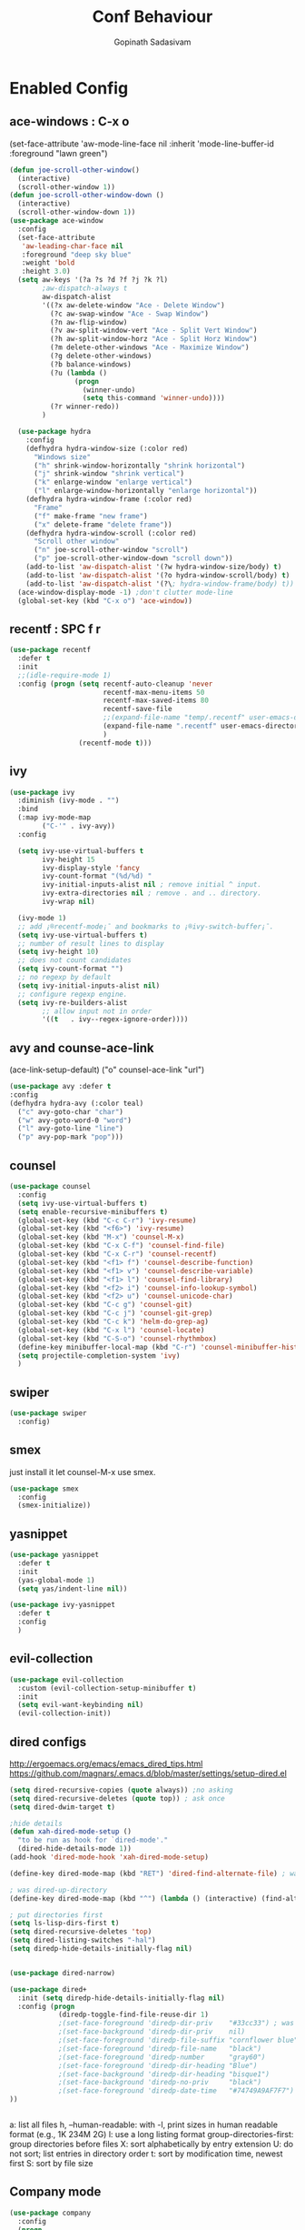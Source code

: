 #+TITLE: Conf Behaviour
#+AUTHOR: Gopinath Sadasivam
#+BABEL: :cache yes

* Enabled Config
 :PROPERTIES:
 :header-args: :tangle yes
 :END:
** ace-windows : C-x o
  (set-face-attribute
   'aw-mode-line-face nil
   :inherit 'mode-line-buffer-id
   :foreground "lawn green")
#+BEGIN_SRC emacs-lisp
(defun joe-scroll-other-window()
  (interactive)
  (scroll-other-window 1))
(defun joe-scroll-other-window-down ()
  (interactive)
  (scroll-other-window-down 1))
(use-package ace-window
  :config
  (set-face-attribute
   'aw-leading-char-face nil
   :foreground "deep sky blue"
   :weight 'bold
   :height 3.0)
  (setq aw-keys '(?a ?s ?d ?f ?j ?k ?l)
        ;aw-dispatch-always t
        aw-dispatch-alist
        '((?x aw-delete-window "Ace - Delete Window")
          (?c aw-swap-window "Ace - Swap Window")
          (?n aw-flip-window)
          (?v aw-split-window-vert "Ace - Split Vert Window")
          (?h aw-split-window-horz "Ace - Split Horz Window")
          (?m delete-other-windows "Ace - Maximize Window")
          (?g delete-other-windows)
          (?b balance-windows)
          (?u (lambda ()
                (progn
                  (winner-undo)
                  (setq this-command 'winner-undo))))
          (?r winner-redo))
        )

  (use-package hydra
    :config
    (defhydra hydra-window-size (:color red)
      "Windows size"
      ("h" shrink-window-horizontally "shrink horizontal")
      ("j" shrink-window "shrink vertical")
      ("k" enlarge-window "enlarge vertical")
      ("l" enlarge-window-horizontally "enlarge horizontal"))
    (defhydra hydra-window-frame (:color red)
      "Frame"
      ("f" make-frame "new frame")
      ("x" delete-frame "delete frame"))
    (defhydra hydra-window-scroll (:color red)
      "Scroll other window"
      ("n" joe-scroll-other-window "scroll")
      ("p" joe-scroll-other-window-down "scroll down"))
    (add-to-list 'aw-dispatch-alist '(?w hydra-window-size/body) t)
    (add-to-list 'aw-dispatch-alist '(?o hydra-window-scroll/body) t)
    (add-to-list 'aw-dispatch-alist '(?\; hydra-window-frame/body) t))
  (ace-window-display-mode -1) ;don't clutter mode-line
  (global-set-key (kbd "C-x o") 'ace-window))
#+END_SRC
** recentf : SPC f r

#+BEGIN_SRC emacs-lisp
(use-package recentf
  :defer t
  :init
  ;;(idle-require-mode 1)
  :config (progn (setq recentf-auto-cleanup 'never
                       recentf-max-menu-items 50
                       recentf-max-saved-items 80
                       recentf-save-file
                       ;;(expand-file-name "temp/.recentf" user-emacs-directory)
                       (expand-file-name ".recentf" user-emacs-directory)
                       )
                 (recentf-mode t)))
#+END_SRC

** ivy

#+BEGIN_SRC emacs-lisp
(use-package ivy
  :diminish (ivy-mode . "")
  :bind
  (:map ivy-mode-map
        ("C-'" . ivy-avy))
  :config

  (setq ivy-use-virtual-buffers t
        ivy-height 15
        ivy-display-style 'fancy
        ivy-count-format "(%d/%d) "
        ivy-initial-inputs-alist nil ; remove initial ^ input.
        ivy-extra-directories nil ; remove . and .. directory.
        ivy-wrap nil)

  (ivy-mode 1)
  ;; add ¡®recentf-mode¡¯ and bookmarks to ¡®ivy-switch-buffer¡¯.
  (setq ivy-use-virtual-buffers t)
  ;; number of result lines to display
  (setq ivy-height 10)
  ;; does not count candidates
  (setq ivy-count-format "")
  ;; no regexp by default
  (setq ivy-initial-inputs-alist nil)
  ;; configure regexp engine.
  (setq ivy-re-builders-alist
        ;; allow input not in order
        '((t   . ivy--regex-ignore-order))))
#+END_SRC

** avy and counse-ace-link

(ace-link-setup-default)
("o" counsel-ace-link "url")
#+BEGIN_SRC emacs-lisp
(use-package avy :defer t
:config
(defhydra hydra-avy (:color teal)
  ("c" avy-goto-char "char")
  ("w" avy-goto-word-0 "word")
  ("l" avy-goto-line "line")
  ("p" avy-pop-mark "pop")))
#+END_SRC
** counsel
#+BEGIN_SRC emacs-lisp
(use-package counsel
  :config
  (setq ivy-use-virtual-buffers t)
  (setq enable-recursive-minibuffers t)
  (global-set-key (kbd "C-c C-r") 'ivy-resume)
  (global-set-key (kbd "<f6>") 'ivy-resume)
  (global-set-key (kbd "M-x") 'counsel-M-x)
  (global-set-key (kbd "C-x C-f") 'counsel-find-file)
  (global-set-key (kbd "C-x C-r") 'counsel-recentf)
  (global-set-key (kbd "<f1> f") 'counsel-describe-function)
  (global-set-key (kbd "<f1> v") 'counsel-describe-variable)
  (global-set-key (kbd "<f1> l") 'counsel-find-library)
  (global-set-key (kbd "<f2> i") 'counsel-info-lookup-symbol)
  (global-set-key (kbd "<f2> u") 'counsel-unicode-char)
  (global-set-key (kbd "C-c g") 'counsel-git)
  (global-set-key (kbd "C-c j") 'counsel-git-grep)
  (global-set-key (kbd "C-c k") 'helm-do-grep-ag)
  (global-set-key (kbd "C-x l") 'counsel-locate)
  (global-set-key (kbd "C-S-o") 'counsel-rhythmbox)
  (define-key minibuffer-local-map (kbd "C-r") 'counsel-minibuffer-history)
  (setq projectile-completion-system 'ivy)
  )
#+END_SRC
** swiper
#+BEGIN_SRC emacs-lisp
(use-package swiper
  :config)
#+END_SRC
** smex
just install it let counsel-M-x use smex.
#+BEGIN_SRC emacs-lisp
(use-package smex
  :config
  (smex-initialize))
#+END_SRC

** yasnippet

#+BEGIN_SRC emacs-lisp
(use-package yasnippet
  :defer t
  :init
  (yas-global-mode 1)
  (setq yas/indent-line nil))

(use-package ivy-yasnippet
  :defer t
  :config
  )
#+END_SRC

** evil-collection
#+begin_src emacs-lisp
(use-package evil-collection
  :custom (evil-collection-setup-minibuffer t)
  :init
  (setq evil-want-keybinding nil)
  (evil-collection-init))
#+end_src
** dired configs

http://ergoemacs.org/emacs/emacs_dired_tips.html
https://github.com/magnars/.emacs.d/blob/master/settings/setup-dired.el

#+BEGIN_SRC emacs-lisp
(setq dired-recursive-copies (quote always)) ;no asking
(setq dired-recursive-deletes (quote top)) ; ask once
(setq dired-dwim-target t)

;hide details
(defun xah-dired-mode-setup ()
  "to be run as hook for `dired-mode'."
  (dired-hide-details-mode 1))
(add-hook 'dired-mode-hook 'xah-dired-mode-setup)

(define-key dired-mode-map (kbd "RET") 'dired-find-alternate-file) ; was dired-advertised-find-file

; was dired-up-directory
(define-key dired-mode-map (kbd "^") (lambda () (interactive) (find-alternate-file "..")))

; put directories first
(setq ls-lisp-dirs-first t)
(setq dired-recursive-deletes 'top)
(setq dired-listing-switches "-hal")
(setq diredp-hide-details-initially-flag nil)


(use-package dired-narrow)

(use-package dired+
  :init (setq diredp-hide-details-initially-flag nil)
  :config (progn
            (diredp-toggle-find-file-reuse-dir 1)
            ;(set-face-foreground 'diredp-dir-priv    "#33cc33") ; was "magenta3"
            ;(set-face-background 'diredp-dir-priv    nil)
            ;(set-face-foreground 'diredp-file-suffix "cornflower blue")
            ;(set-face-foreground 'diredp-file-name   "black")
            ;(set-face-foreground 'diredp-number      "gray60")
            ;(set-face-foreground 'diredp-dir-heading "Blue")
            ;(set-face-background 'diredp-dir-heading "bisque1")
            ;(set-face-background 'diredp-no-priv     "black")
            ;(set-face-foreground 'diredp-date-time   "#74749A9AF7F7")
))


#+END_SRC

a: list all files
h, --human-readable: with -l, print sizes in human readable format (e.g., 1K 234M 2G)
l: use a long listing format
group-directories-first: group directories before files
X: sort alphabetically by entry extension
U: do not sort; list entries in directory order
t: sort by modification time, newest first
S: sort by file size

** Company mode
#+BEGIN_SRC emacs-lisp
(use-package company
  :config
  (progn
    (add-hook 'after-init-hook 'global-company-mode)))
#+END_SRC
** projectile

Have to come before loading org mode, to setup wiki workspaces (SPC-p-w)
Let's not defer it must be loaded to work with org-wiki setups.

#+BEGIN_SRC emacs-lisp
(use-package projectile
  :diminish projectile-mode
  :config
  (define-key projectile-mode-map (kbd "C-c p") 'projectile-command-map)
  (projectile-mode))
#+END_SRC

** org save,toggle and byte-compile config files!

#+BEGIN_SRC emacs-lisp
(defun my/tangle-dotfiles ()
  (interactive)
  "If the current file is in '~/.dotfiles', the code blocks are tangled"
  (when (equal (file-name-directory (directory-file-name buffer-file-name)) (concat user-emacs-directory "config/orgfiles/"))
    (org-babel-tangle)
    (message "%s tangled" buffer-file-name)
    (if (file-exists-p (concat buffer-file-name "c"))
        (delete-file (concat buffer-file-name "c")))
    (my/byte-compile-init-dir)
    (mapc '(lambda(x) (rename-file x (concat user-emacs-directory "config/elispfiles/") t))
          (directory-files (concat user-emacs-directory "config/orgfiles/") t ".el[c]*$"))))

(add-hook 'after-save-hook #'my/tangle-dotfiles)
#+END_SRC

** super-save
#+BEGIN_SRC emacs-lisp
(use-package super-save
  :config
  (setq super-save-auto-save-when-idle t)
  (setq auto-save-default nil) ; turnoff default backups
  (setq super-save-remote-files nil) ;don't autosave remote files
  (setq super-save-exclude '(".gpg")) ;avoid auto saving gpg files
  (super-save-mode +1))
#+END_SRC

** eye-browse : SPC e

#+BEGIN_SRC emacs-lisp
(use-package eyebrowse
  :after (evil)
  :config
  (eyebrowse-mode t)
  ;; (eyebrowse-setup-evil-keys)
  (setq eyebrowse-mode-line-separator "]   ["
	eyebrowse-new-workspace t
	eyebrowse-wrap-around t
	eyebrowse-mode-line-style t))

(use-package hydra
  :after eyebrowse
  :config
  (defhydra hydra-eyebrowse-nav (:hint nil)
    "
_n_: next            _0_: window config 0
_p_: prev            _1_: window config 1
_l_: last            _2_: window config 2
_c_: create config   _3_: window config 3
_D_: delete config   _4_: window config 4
_r_: rename config   _q_:quit"
    ("n" eyebrowse-next-window-config)
    ("p" eyebrowse-prev-window-config)
    ("l" eyebrowse-last-window-config)
    ("c" eyebrowse-create-window-config)
    ("D" eyebrowse-close-window-config)
    ("r" eyebrowse-rename-window-config)
    ("0" eyebrowse-switch-to-window-config-0)
    ("1" eyebrowse-switch-to-window-config-1)
    ("2" eyebrowse-switch-to-window-config-2)
    ("3" eyebrowse-switch-to-window-config-3)
    ("4" eyebrowse-switch-to-window-config-4)
    ("q" nil :color blue))
  (global-set-key (kbd "C-;") 'hydra-eyebrowse-nav/body)
  )
#+END_SRC
** engine-mode
#+BEGIN_SRC emacs-lisp
  (use-package engine-mode
    :defer 3
    :config
    (defengine quixy
      "https://quixy.swinfra.net/quixy/query/detail.php?ISSUEID=%s"
      :keybinding "q")

    (defengine duckduckgo
      "https://duckduckgo.com/?q=%s"
      :keybinding "d")
)
#+END_SRC
** eshell

#+BEGIN_SRC emacs-lisp
(defun eshell/clear ()
  "Clear the eshell buffer."
  (let ((inhibit-read-only t))
    (erase-buffer)
    (eshell-send-input)))

(defun eshell-here ()
  "Opens up a new shell in the directory associated with the
current buffer's file. The eshell is renamed to match that
directory to make multiple eshell windows easier."
  (interactive)
  (let* ((parent (if (buffer-file-name)
                     (file-name-directory (buffer-file-name))
                   default-directory))
         (height (/ (window-total-height) 3))
         (name   (car (last (split-string parent "/" t)))))
    (split-window-vertically (- height))
    (other-window 1)
    (eshell "new")
    (rename-buffer (concat "*eshell: " name "*"))
    (insert (concat "ls"))
    (eshell-send-input)))

(defun ha/eshell-quit-or-delete-char (arg)
  (interactive "p")
  (if (and (eolp) (looking-back eshell-prompt-regexp))
      (progn
        (eshell-life-is-too-much) ; Why not? (eshell/exit)
        (ignore-errors
          (delete-window)))
    (delete-forward-char arg)))

(defun my-custom-func ()
  (when (not (one-window-p))
    (delete-window)))

(advice-add 'eshell-life-is-too-much :after 'my-custom-func)

(add-hook 'eshell-mode-hook
            (lambda ()
              (bind-keys :map eshell-mode-map
                         ("C-d" . ha/eshell-quit-or-delete-char))))
#+END_SRC
** zoom

#+BEGIN_SRC emacs-lisp
(use-package zoom
  :config
  (zoom-mode t)
  (custom-set-variables
   '(zoom-size '(0.618 . 0.618))
   '(zoom-ignored-major-modes '(dired-mode markdown-mode))
   '(zoom-ignored-buffer-names '("zoom.el" "init.el" "index.org"))
   '(zoom-ignored-buffer-name-regexps '("^*calc"))
   '(zoom-ignore-predicates '((lambda () (> (count-lines (point-min) (point-max)) 20)))
                            )
   )
  )

(use-package zoom-window
:config
(global-set-key (kbd "C-x C-z") 'zoom-window-zoom)
(custom-set-variables
 '(zoom-window-mode-line-color "lightGreen"))
)
#+END_SRC
* Disabled Config
 :PROPERTIES:
 :header-args: :tangle no
 :END:

** dired-hacks, dired-subtree, dired-narrow


#+begin_src emacs-lisp

(use-package dired-hacks
  :config
  (progn
    (use-package dired-subtree
      :config
      (bind-key "<tab>" #'dired-subtree-toggle dired-mode-map)
      (bind-key "<backtab>" #'dired-subtree-cycle dired-mode-map)
      )

    (use-package dired-narrow
      :bind (:map dired-mode-map
                  ("/" . dired-narrow)))
    )
  )
#+end_src

*** dired-sidebar
#+begin_src emacs-lisp
(use-package vscode-icon)
(use-package dired-sidebar
  :bind (("C-x C-n" . dired-sidebar-toggle-sidebar))
  :commands (dired-sidebar-toggle-sidebar)
  :init
  (add-hook 'dired-sidebar-mode-hook
            (lambda ()
              (unless (file-remote-p default-directory)
                (auto-revert-mode))))
  :config
  (push 'toggle-window-split dired-sidebar-toggle-hidden-commands)
  (push 'rotate-windows dired-sidebar-toggle-hidden-commands)

  (setq dired-sidebar-subtree-line-prefix "__")
  (setq dired-sidebar-theme 'vscode)
  (setq dired-sidebar-use-term-integration t)
  (setq dired-sidebar-use-custom-font t))
#+end_src
** Hydra helpers zoom in and zoom out
#+BEGIN_SRC emacs-lisp
(use-package hydra
  :config
  (key-chord-define-global "QZ"
                           (defhydra hydra-zoom ()
                             "zoom"
                             ("+" text-scale-increase "in")
                             ("-" text-scale-decrease "out")
                             ("0" (text-scale-adjust 0) "reset")
                             ("q" nil "quit" :color blue))))
#+END_SRC
** purpose
#+BEGIN_SRC emacs-lisp
(use-package window-purpose
  :config
  (define-key purpose-mode-map (kbd "C-c ,") nil)
  (define-key purpose-mode-map (kbd "C-c w") purpose-mode-prefix-map)

  (purpose-add-user-purposes
   :modes  '((org-mode . edit)
             (org-mode . edit)))
  (purpose-compile-user-configuration)
  (purpose-x-code1-setup)
  (purpose-x-popwin-setup)
  (purpose-x-kill-setup)
  (purpose-x-magit-single-on)

  (purpose-mode t)

  (add-hook 'after-init-hook
            (lambda ()
              (when (file-exists-p purpose-default-layout-file)
                (purpose-load-window-layout-file))
              (select-window (get-largest-window)))))
#+END_SRC

** all-the-icons
looks like mode-line needs utf-8 icons can be inserted in buffer but not in modeline as of now
#+BEGIN_SRC emacs-lisp
(use-package all-the-icons
  :if (display-graphic-p)
  :config
  (add-hook 'after-change-major-mode-hook
            (lambda ()
              (let* ((icon (all-the-icons-icon-for-mode major-mode))
                     (face-prop (and (stringp icon) (get-text-property 0 'face icon))))
                (when (and (stringp icon) (not (string= major-mode icon)) face-prop)
                  (setq mode-name (propertize icon 'display '(:ascent center))))))))
#+END_SRC


  (use-package engine-mode
    :defer 3
    :config
    (defengine amazon
      "http://www.amazon.com/s/ref=nb_sb_noss?url=search-alias%3Daps&field-keywords=%s"
      :keybinding "a")

    (defengine duckduckgo
      "https://duckduckgo.com/?q=%s"
      :keybinding "d")

      https://quixy.swinfra.net/quixy/query/detail.php?ISSUEID=QCIM8D112020
